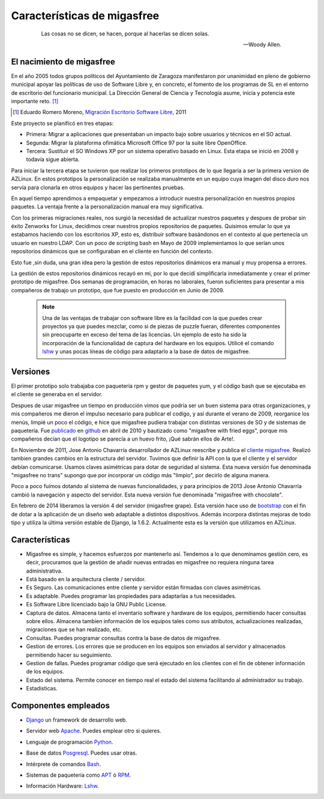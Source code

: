 ============================
Características de migasfree
============================

 .. epigraph::

   Las cosas no se dicen, se hacen, porque al hacerlas se dicen solas.

   -- Woody Allen.

El nacimiento de migasfree
==========================

En el año 2005 todos grupos políticos del Ayuntamiento de Zaragoza
manifestaron por unanimidad en pleno de gobierno municipal apoyar las
políticas de uso de Software Libre y, en concreto, el fomento de los
programas de SL en el entorno de escritorio del funcionario municipal.
La Dirección General de Ciencia y Tecnología asume, inicia y potencia
este importante reto. [#f1]_

.. [#f1] Eduardo Romero Moreno, `Migración Escritorio Software Libre`__, 2011

__ http://www.zaragoza.es/contenidos/azlinux/migracionescritoriosl.pdf

Este proyecto se planificó en tres etapas:


* Primera: Migrar a aplicaciones que presentaban un impacto bajo sobre
  usuarios y técnicos en el SO actual.

* Segunda: Migrar la plataforma ofimática  Microsoft Office 97 por la
  suite libre OpenOffice.

* Tercera: Sustituir el SO Windows XP por un sistema operativo basado en
  Linux. Esta etapa se inició en 2008 y todavía sigue abierta.

Para iniciar la tercera etapa se tuvieron que realizar los primeros
prototipos de lo que llegaría a ser la primera version de AZLinux.
En estos prototipos la personalización se realizaba manualmente en un
equipo cuya imagen del disco duro nos servía para clonarla en otros
equipos y hacer las pertinentes pruebas.

En aquel tiempo aprendimos a empaquetar y empezamos a introducir nuestra
personalización en nuestros propios paquetes. La ventaja frente a la
personalización manual era muy significativa.

Con los primeras migraciones reales, nos surgió la necesidad de actualizar
nuestros paquetes y despues de probar sin éxito Zenworks for Linux,
decidimos crear nuestros propios repositorios de paquetes. Quisimos
emular lo que ya estabamos haciendo con los escritorios XP, esto es,
distribuir software basándonos en el contexto al que pertenecía un
usuario en nuestro LDAP. Con un poco de scripting bash en Mayo de 2009
implementamos lo que serían unos repositorios dinámicos que se
configuraban en el cliente en función del contexto.

Esto fue ,sin duda, una gran idea pero la gestión de estos repositorios
dinámicos era manual y muy propensa a errores.

La gestión de estos repositorios dinámicos recayó en mí, por lo que
decidí simplificarla inmediatamente y crear el primer prototipo de
migasfree. Dos semanas de programación, en horas no laborales,
fueron suficientes para presentar a mis compañeros de trabajo un
prototipo, que fue puesto en producción en Junio de 2009.

   .. note::
      Una de las ventajas de trabajar con software libre es
      la facilidad con la que puedes crear proyectos ya que puedes
      mezclar, como si de piezas de puzzle fueran, diferentes componentes
      sin preocuparte en exceso del tema de las licencias. Un ejemplo
      de esto ha sido la incorporación de la funcionalidad de captura del
      hardware en los equipos. Utilicé el comando lshw__ y unas
      pocas líneas de código para adaptarlo a la base de datos de migasfree.

__ http://ezix.org/project/wiki/HardwareLiSter

Versiones
=========

El primer prototipo solo trabajaba con paquetería rpm y gestor de
paquetes yum, y el código bash que se ejecutaba en el cliente se
generaba en el servidor.

Despues de usar migasfree un tiempo en producción vimos que podría ser
un buen sistema para otras organizaciones, y mis compañeros me dieron el
impulso necesario para publicar el codígo, y así durante el verano de
2009, reorganice los menús, limpié un poco el código, e
hice que migasfree pudiera trabajar con distintas versiones de SO y de
sistemas de paquetería. Fue publicado__ en github__ en abril de 2010 y
bautizado como "migasfree with fried eggs", porque mis compañeros decían
que el logotipo se parecía a un huevo frito, ¡Qué sabrán ellos de Arte!.

__ https://github.com/migasfree/migasfree

__ https://github.com/

En Noviembre de 2011, Jose Antonio Chavarría desarrollador de AZLinux
reescribe y publica el `cliente migasfree`__. Realizó tambien grandes
cambios en la estructura del servidor. Tuvimos que definir la API con
la que el cliente y el servidor debían comunicarse. Usamos claves
asimétricas para dotar de seguridad al sistema. Esta nueva versión fue
denominada "migasfree no trans" supongo que por incorporar un código más
"limpio", por decirlo de alguna manera.

__ https://github.com/migasfree/migasfree-client

Poco a poco fuímos dotando al sistema de nuevas funcionalidades, y para
principios de 2013 Jose Antonio Chavarría cambió la navegación y aspecto
del servidor. Esta nueva versión fue denominada "migasfree with
chocolate".

En febrero de 2014 liberamos la versión 4 del servidor (migasfree grape). Esta
versión hace uso de bootstrap__ con el fin de dotar a la aplicación de un diseño
web adaptable a distintos dispositivos. Además incorpora distintas mejoras
de todo tipo y utiliza la última versión estable de Django, la 1.6.2. Actualmente
esta es la versíón que utilizamos en AZLinux.

__ http://getbootstrap.com/

Características
===============

* Migasfree es simple, y hacemos esfuerzos por mantenerlo así. Tendemos a
  lo que denominamos gestión cero, es decir, procuramos que la gestión de
  añadir nuevas entradas en migasfree no requiera ninguna tarea
  administrativa.

* Está basado en la arquitectura cliente / servidor.

* Es Seguro. Las comunicaciones entre cliente y servidor están firmadas con
  claves asimétricas.

* Es adaptable. Puedes programar las propiedades para adaptarlas a tus
  necesidades.

* Es Software Libre licenciado bajo la GNU Public License.

* Captura de datos. Almacena tanto el inventario software y hardware de
  los equipos, permitiendo hacer consultas sobre ellos. Almacena tambien
  información de los equipos tales como sus atributos, actualizaciones
  realizadas, migraciones que se han realizado, etc.

* Consultas. Puedes programar consultas contra la base de datos de
  migasfree.

* Gestion de errores. Los errores que se producen en los equipos son
  enviados al servidor y almacenados permitiendo hacer su seguimiento.

* Gestion de fallas. Puedes programar código que será ejecutado en los
  clientes con el fin de obtener información de los equipos.

* Estado del sistema. Permite conocer en tiempo real el estado del
  sistema facilitando al administrador su trabajo.

* Estadisticas.

Componentes empleados
=====================

* Django__ un framework de desarrollo web.

__ https://www.djangoproject.com/

* Servidor web Apache__. Puedes emplear otro si quieres.

__ http://www.apache.org/

* Lenguaje de programación Python__.

__ http://www.python.org/

* Base de datos Posgresql__. Puedes usar otras.

__ http://www.postgresql.org/

* Intérprete de comandos Bash__.

__ http://www.gnu.org/software/bash/manual/bashref.html

* Sistemas de paquetería como APT__ ó RPM__.

__ https://launchpad.net/apt-project

__ http://www.rpm.org/

* Información Hardware: Lshw__.

__ http://ezix.org/project/wiki/HardwareLiSter
